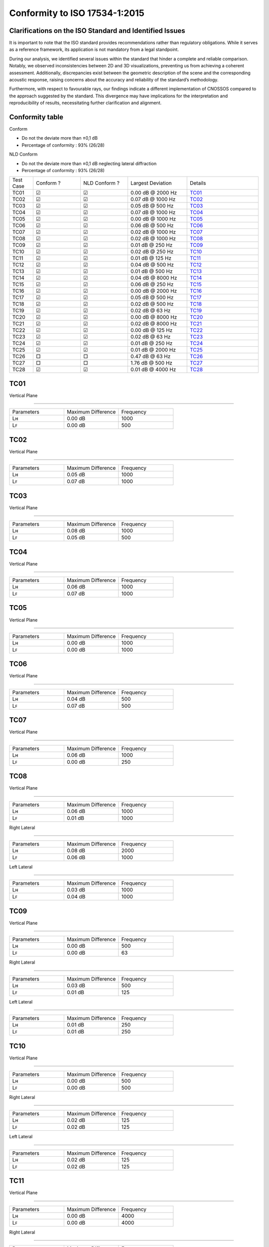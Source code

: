 Conformity to ISO 17534-1:2015
==============================
.. DO NOT UPDATE THIS FILE!!
.. This document has been automatically generated with noisemodelling-tutorial-01/src/main/java/org/noise_planet/nmtutorial01/GenerateReferenceDeviation.java


Clarifications on the ISO Standard and Identified Issues
^^^^^^^^^^^^^^^^^^^^^^^^^^^^^^^^^^^^^^^^^^^^^^^^^^^^^^^^^^^^^^^^

It is important to note that the ISO standard provides recommendations rather than regulatory obligations. While it serves as a reference framework, its application is not mandatory from a legal standpoint.

During our analysis, we identified several issues within the standard that hinder a complete and reliable comparison. Notably, we observed inconsistencies between 2D and 3D visualizations, preventing us from achieving a coherent assessment. Additionally, discrepancies exist between the geometric description of the scene and the corresponding acoustic response, raising concerns about the accuracy and reliability of the standard’s methodology.

Furthermore, with respect to favourable rays, our findings indicate a different implementation of CNOSSOS compared to the approach suggested by the standard. This divergence may have implications for the interpretation and reproducibility of results, necessitating further clarification and alignment.


Conformity table
^^^^^^^^^^^^^^^^
| Conform

* Do not the deviate more than ±0,1 dB
* Percentage of conformity : 93% (26/28)

| NLD Conform

* Do not the deviate more than ±0,1 dB neglecting lateral diffraction
* Percentage of conformity : 93% (26/28)

.. list-table::
   :widths: 10 20 20 25 30

   * - Test Case
     - Conform ? 
     - NLD Conform ?
     - Largest Deviation
     - Details
   * - TC01
     - ☑
     - ☑
     - 0.00 dB @ 2000 Hz
     - `TC01`_
   * - TC02
     - ☑
     - ☑
     - 0.07 dB @ 1000 Hz
     - `TC02`_
   * - TC03
     - ☑
     - ☑
     - 0.05 dB @ 500 Hz
     - `TC03`_
   * - TC04
     - ☑
     - ☑
     - 0.07 dB @ 1000 Hz
     - `TC04`_
   * - TC05
     - ☑
     - ☑
     - 0.00 dB @ 1000 Hz
     - `TC05`_
   * - TC06
     - ☑
     - ☑
     - 0.06 dB @ 500 Hz
     - `TC06`_
   * - TC07
     - ☑
     - ☑
     - 0.02 dB @ 1000 Hz
     - `TC07`_
   * - TC08
     - ☑
     - ☑
     - 0.02 dB @ 1000 Hz
     - `TC08`_
   * - TC09
     - ☑
     - ☑
     - 0.01 dB @ 250 Hz
     - `TC09`_
   * - TC10
     - ☑
     - ☑
     - 0.02 dB @ 250 Hz
     - `TC10`_
   * - TC11
     - ☑
     - ☑
     - 0.01 dB @ 125 Hz
     - `TC11`_
   * - TC12
     - ☑
     - ☑
     - 0.04 dB @ 500 Hz
     - `TC12`_
   * - TC13
     - ☑
     - ☑
     - 0.01 dB @ 500 Hz
     - `TC13`_
   * - TC14
     - ☑
     - ☑
     - 0.04 dB @ 8000 Hz
     - `TC14`_
   * - TC15
     - ☑
     - ☑
     - 0.06 dB @ 250 Hz
     - `TC15`_
   * - TC16
     - ☑
     - ☑
     - 0.00 dB @ 2000 Hz
     - `TC16`_
   * - TC17
     - ☑
     - ☑
     - 0.05 dB @ 500 Hz
     - `TC17`_
   * - TC18
     - ☑
     - ☑
     - 0.02 dB @ 500 Hz
     - `TC18`_
   * - TC19
     - ☑
     - ☑
     - 0.02 dB @ 63 Hz
     - `TC19`_
   * - TC20
     - ☑
     - ☑
     - 0.00 dB @ 8000 Hz
     - `TC20`_
   * - TC21
     - ☑
     - ☑
     - 0.02 dB @ 8000 Hz
     - `TC21`_
   * - TC22
     - ☑
     - ☑
     - 0.00 dB @ 125 Hz
     - `TC22`_
   * - TC23
     - ☑
     - ☑
     - 0.02 dB @ 63 Hz
     - `TC23`_
   * - TC24
     - ☑
     - ☑
     - 0.01 dB @ 250 Hz
     - `TC24`_
   * - TC25
     - ☑
     - ☑
     - 0.01 dB @ 2000 Hz
     - `TC25`_
   * - TC26
     - □
     - □
     - 0.47 dB @ 63 Hz
     - `TC26`_
   * - TC27
     - □
     - □
     - 1.76 dB @ 500 Hz
     - `TC27`_
   * - TC28
     - ☑
     - ☑
     - 0.01 dB @ 4000 Hz
     - `TC28`_

TC01
^^^^


Vertical Plane 

================

.. list-table::
   :widths: 25 25 25

   * - Parameters
     - Maximum Difference
     - Frequency
   * - Lʜ
     - 0.00 dB
     - 1000
   * - Lꜰ
     - 0.00 dB
     - 500

TC02
^^^^


Vertical Plane 

================

.. list-table::
   :widths: 25 25 25

   * - Parameters
     - Maximum Difference
     - Frequency
   * - Lʜ
     - 0.05 dB
     - 1000
   * - Lꜰ
     - 0.07 dB
     - 1000

TC03
^^^^


Vertical Plane 

================

.. list-table::
   :widths: 25 25 25

   * - Parameters
     - Maximum Difference
     - Frequency
   * - Lʜ
     - 0.08 dB
     - 1000
   * - Lꜰ
     - 0.05 dB
     - 500

TC04
^^^^


Vertical Plane 

================

.. list-table::
   :widths: 25 25 25

   * - Parameters
     - Maximum Difference
     - Frequency
   * - Lʜ
     - 0.06 dB
     - 1000
   * - Lꜰ
     - 0.07 dB
     - 1000

TC05
^^^^


Vertical Plane 

================

.. list-table::
   :widths: 25 25 25

   * - Parameters
     - Maximum Difference
     - Frequency
   * - Lʜ
     - 0.00 dB
     - 1000
   * - Lꜰ
     - 0.00 dB
     - 1000

TC06
^^^^


Vertical Plane 

================

.. list-table::
   :widths: 25 25 25

   * - Parameters
     - Maximum Difference
     - Frequency
   * - Lʜ
     - 0.04 dB
     - 500
   * - Lꜰ
     - 0.07 dB
     - 500

TC07
^^^^


Vertical Plane 

================

.. list-table::
   :widths: 25 25 25

   * - Parameters
     - Maximum Difference
     - Frequency
   * - Lʜ
     - 0.06 dB
     - 1000
   * - Lꜰ
     - 0.00 dB
     - 250

TC08
^^^^


Vertical Plane 

================

.. list-table::
   :widths: 25 25 25

   * - Parameters
     - Maximum Difference
     - Frequency
   * - Lʜ
     - 0.06 dB
     - 1000
   * - Lꜰ
     - 0.01 dB
     - 1000


Right Lateral 

================

.. list-table::
   :widths: 25 25 25

   * - Parameters
     - Maximum Difference
     - Frequency
   * - Lʜ
     - 0.08 dB
     - 2000
   * - Lꜰ
     - 0.06 dB
     - 1000


Left Lateral 

================

.. list-table::
   :widths: 25 25 25

   * - Parameters
     - Maximum Difference
     - Frequency
   * - Lʜ
     - 0.03 dB
     - 1000
   * - Lꜰ
     - 0.04 dB
     - 1000

TC09
^^^^


Vertical Plane 

================

.. list-table::
   :widths: 25 25 25

   * - Parameters
     - Maximum Difference
     - Frequency
   * - Lʜ
     - 0.00 dB
     - 500
   * - Lꜰ
     - 0.00 dB
     - 63


Right Lateral 

================

.. list-table::
   :widths: 25 25 25

   * - Parameters
     - Maximum Difference
     - Frequency
   * - Lʜ
     - 0.03 dB
     - 500
   * - Lꜰ
     - 0.01 dB
     - 125


Left Lateral 

================

.. list-table::
   :widths: 25 25 25

   * - Parameters
     - Maximum Difference
     - Frequency
   * - Lʜ
     - 0.01 dB
     - 250
   * - Lꜰ
     - 0.01 dB
     - 250

TC10
^^^^


Vertical Plane 

================

.. list-table::
   :widths: 25 25 25

   * - Parameters
     - Maximum Difference
     - Frequency
   * - Lʜ
     - 0.00 dB
     - 500
   * - Lꜰ
     - 0.00 dB
     - 500


Right Lateral 

================

.. list-table::
   :widths: 25 25 25

   * - Parameters
     - Maximum Difference
     - Frequency
   * - Lʜ
     - 0.02 dB
     - 125
   * - Lꜰ
     - 0.02 dB
     - 125


Left Lateral 

================

.. list-table::
   :widths: 25 25 25

   * - Parameters
     - Maximum Difference
     - Frequency
   * - Lʜ
     - 0.02 dB
     - 125
   * - Lꜰ
     - 0.02 dB
     - 125

TC11
^^^^


Vertical Plane 

================

.. list-table::
   :widths: 25 25 25

   * - Parameters
     - Maximum Difference
     - Frequency
   * - Lʜ
     - 0.00 dB
     - 4000
   * - Lꜰ
     - 0.00 dB
     - 4000


Right Lateral 

================

.. list-table::
   :widths: 25 25 25

   * - Parameters
     - Maximum Difference
     - Frequency
   * - Lʜ
     - 0.03 dB
     - 500
   * - Lꜰ
     - 0.03 dB
     - 500


Left Lateral 

================

.. list-table::
   :widths: 25 25 25

   * - Parameters
     - Maximum Difference
     - Frequency
   * - Lʜ
     - 0.03 dB
     - 500
   * - Lꜰ
     - 0.03 dB
     - 500

TC12
^^^^


Vertical Plane 

================

.. list-table::
   :widths: 25 25 25

   * - Parameters
     - Maximum Difference
     - Frequency
   * - Lʜ
     - 0.02 dB
     - 250
   * - Lꜰ
     - 0.02 dB
     - 250


Right Lateral 

================

.. list-table::
   :widths: 25 25 25

   * - Parameters
     - Maximum Difference
     - Frequency
   * - Lʜ
     - 0.06 dB
     - 4000
   * - Lꜰ
     - 0.06 dB
     - 4000


Left Lateral 

================

.. list-table::
   :widths: 25 25 25

   * - Parameters
     - Maximum Difference
     - Frequency
   * - Lʜ
     - 0.04 dB
     - 1000
   * - Lꜰ
     - 0.04 dB
     - 1000

TC13
^^^^


Vertical Plane 

================

.. list-table::
   :widths: 25 25 25

   * - Parameters
     - Maximum Difference
     - Frequency
   * - Lʜ
     - 0.01 dB
     - 1000
   * - Lꜰ
     - 0.00 dB
     - 8000


Right Lateral 

================

.. list-table::
   :widths: 25 25 25

   * - Parameters
     - Maximum Difference
     - Frequency
   * - Lʜ
     - 0.01 dB
     - 125
   * - Lꜰ
     - 0.01 dB
     - 125


Left Lateral 

================

.. list-table::
   :widths: 25 25 25

   * - Parameters
     - Maximum Difference
     - Frequency
   * - Lʜ
     - 0.00 dB
     - 125
   * - Lꜰ
     - 0.00 dB
     - 125

TC14
^^^^


Vertical Plane 

================

.. list-table::
   :widths: 25 25 25

   * - Parameters
     - Maximum Difference
     - Frequency
   * - Lʜ
     - 0.04 dB
     - 8000
   * - Lꜰ
     - 0.04 dB
     - 4000


Right Lateral 

================

.. list-table::
   :widths: 25 25 25

   * - Parameters
     - Maximum Difference
     - Frequency
   * - Lʜ
     - 0.06 dB
     - 8000
   * - Lꜰ
     - 0.06 dB
     - 8000


Left Lateral 

================

.. list-table::
   :widths: 25 25 25

   * - Parameters
     - Maximum Difference
     - Frequency
   * - Lʜ
     - 0.08 dB
     - 2000
   * - Lꜰ
     - 0.08 dB
     - 2000

TC15
^^^^


Vertical Plane 

================

.. list-table::
   :widths: 25 25 25

   * - Parameters
     - Maximum Difference
     - Frequency
   * - Lʜ
     - 0.01 dB
     - 125
   * - Lꜰ
     - 0.00 dB
     - 1000


Right Lateral 

================

.. list-table::
   :widths: 25 25 25

   * - Parameters
     - Maximum Difference
     - Frequency
   * - Lʜ
     - 0.24 dB
     - 500
   * - Lꜰ
     - 0.40 dB
     - 250


Left Lateral 

================

.. list-table::
   :widths: 25 25 25

   * - Parameters
     - Maximum Difference
     - Frequency
   * - Lʜ
     - 0.04 dB
     - 8000
   * - Lꜰ
     - 0.04 dB
     - 8000

TC16
^^^^


Vertical Plane 

================

.. list-table::
   :widths: 25 25 25

   * - Parameters
     - Maximum Difference
     - Frequency
   * - Lʜ
     - 0.00 dB
     - 1000
   * - Lꜰ
     - 0.00 dB
     - 1000


Reflection 

================

.. list-table::
   :widths: 25 25 25

   * - Parameters
     - Maximum Difference
     - Frequency
   * - Lʜ
     - 0.00 dB
     - 63
   * - Lꜰ
     - 0.00 dB
     - 4000

TC17
^^^^


Vertical Plane 

================

.. list-table::
   :widths: 25 25 25

   * - Parameters
     - Maximum Difference
     - Frequency
   * - Lʜ
     - 0.04 dB
     - 500
   * - Lꜰ
     - 0.07 dB
     - 500


Reflection 

================

.. list-table::
   :widths: 25 25 25

   * - Parameters
     - Maximum Difference
     - Frequency
   * - Lʜ
     - 0.04 dB
     - 500
   * - Lꜰ
     - 0.03 dB
     - 500

TC18
^^^^


Vertical Plane 

================

.. list-table::
   :widths: 25 25 25

   * - Parameters
     - Maximum Difference
     - Frequency
   * - Lʜ
     - 0.06 dB
     - 500
   * - Lꜰ
     - 0.00 dB
     - 2000


Reflection 

================

.. list-table::
   :widths: 25 25 25

   * - Parameters
     - Maximum Difference
     - Frequency
   * - Lʜ
     - 0.00 dB
     - 250
   * - Lꜰ
     - 0.00 dB
     - 1000

TC19
^^^^


Vertical Plane 

================

.. list-table::
   :widths: 25 25 25

   * - Parameters
     - Maximum Difference
     - Frequency
   * - Lʜ
     - 0.02 dB
     - 63
   * - Lꜰ
     - 0.02 dB
     - 63


Right Lateral 

================

.. list-table::
   :widths: 25 25 25

   * - Parameters
     - Maximum Difference
     - Frequency
   * - Lʜ
     - 0.07 dB
     - 500
   * - Lꜰ
     - 0.01 dB
     - 125


Left Lateral 

================

.. list-table::
   :widths: 25 25 25

   * - Parameters
     - Maximum Difference
     - Frequency
   * - Lʜ
     - 0.04 dB
     - 500
   * - Lꜰ
     - 0.01 dB
     - 8000

TC20
^^^^


Vertical Plane 

================

.. list-table::
   :widths: 25 25 25

   * - Parameters
     - Maximum Difference
     - Frequency
   * - Lʜ
     - 0.00 dB
     - 8000
   * - Lꜰ
     - 0.00 dB
     - 8000

TC21
^^^^


Vertical Plane 

================

.. list-table::
   :widths: 25 25 25

   * - Parameters
     - Maximum Difference
     - Frequency
   * - Lʜ
     - 0.02 dB
     - 125
   * - Lꜰ
     - 0.02 dB
     - 250


Right Lateral 

================

.. list-table::
   :widths: 25 25 25

   * - Parameters
     - Maximum Difference
     - Frequency
   * - Lʜ
     - 0.08 dB
     - 8000
   * - Lꜰ
     - -
     - -


Left Lateral 

================

.. list-table::
   :widths: 25 25 25

   * - Parameters
     - Maximum Difference
     - Frequency
   * - Lʜ
     - 0.07 dB
     - 500
   * - Lꜰ
     - -
     - -

TC22
^^^^


Vertical Plane 

================

.. list-table::
   :widths: 25 25 25

   * - Parameters
     - Maximum Difference
     - Frequency
   * - Lʜ
     - 0.01 dB
     - 4000
   * - Lꜰ
     - 0.00 dB
     - 4000


Right Lateral 

================

.. list-table::
   :widths: 25 25 25

   * - Parameters
     - Maximum Difference
     - Frequency
   * - Lʜ
     - 0.06 dB
     - 500
   * - Lꜰ
     - 0.02 dB
     - 125


Left Lateral 

================

.. list-table::
   :widths: 25 25 25

   * - Parameters
     - Maximum Difference
     - Frequency
   * - Lʜ
     - 0.05 dB
     - 500
   * - Lꜰ
     - 0.01 dB
     - 125

TC23
^^^^


Vertical Plane 

================

.. list-table::
   :widths: 25 25 25

   * - Parameters
     - Maximum Difference
     - Frequency
   * - Lʜ
     - 0.02 dB
     - 250
   * - Lꜰ
     - 0.02 dB
     - 250

TC24
^^^^


Vertical Plane 

================

.. list-table::
   :widths: 25 25 25

   * - Parameters
     - Maximum Difference
     - Frequency
   * - Lʜ
     - 0.02 dB
     - 250
   * - Lꜰ
     - 0.02 dB
     - 63


Reflection 

================

.. list-table::
   :widths: 25 25 25

   * - Parameters
     - Maximum Difference
     - Frequency
   * - Lʜ
     - 0.02 dB
     - 63
   * - Lꜰ
     - 0.02 dB
     - 63

TC25
^^^^


Vertical Plane 

================

.. list-table::
   :widths: 25 25 25

   * - Parameters
     - Maximum Difference
     - Frequency
   * - Lʜ
     - 0.00 dB
     - 1000
   * - Lꜰ
     - 0.01 dB
     - 250


Right Lateral 

================

.. list-table::
   :widths: 25 25 25

   * - Parameters
     - Maximum Difference
     - Frequency
   * - Lʜ
     - 0.01 dB
     - 1000
   * - Lꜰ
     - 0.01 dB
     - 1000


Left Lateral 

================

.. list-table::
   :widths: 25 25 25

   * - Parameters
     - Maximum Difference
     - Frequency
   * - Lʜ
     - 0.01 dB
     - 2000
   * - Lꜰ
     - 0.01 dB
     - 2000


Reflection 

================

.. list-table::
   :widths: 25 25 25

   * - Parameters
     - Maximum Difference
     - Frequency
   * - Lʜ
     - 0.00 dB
     - 1000
   * - Lꜰ
     - 0.00 dB
     - 2000

TC26
^^^^


Vertical Plane 

================

.. list-table::
   :widths: 25 25 25

   * - Parameters
     - Maximum Difference
     - Frequency
   * - Lʜ
     - 0.00 dB
     - 4000
   * - Lꜰ
     - 0.06 dB
     - 4000


Reflection 

================

.. list-table::
   :widths: 25 25 25

   * - Parameters
     - Maximum Difference
     - Frequency
   * - Lʜ
     - 0.01 dB
     - 4000

TC27
^^^^


Vertical Plane 

================

.. list-table::
   :widths: 25 25 25

   * - Parameters
     - Maximum Difference
     - Frequency
   * - Lʜ
     - 0.02 dB
     - 2000
   * - Lꜰ
     - 0.18 dB
     - 125

TC28
^^^^


Vertical Plane 

================

.. list-table::
   :widths: 25 25 25

   * - Parameters
     - Maximum Difference
     - Frequency
   * - Lʜ
     - 0.01 dB
     - 63
   * - Lꜰ
     - 0.01 dB
     - 8000


Right Lateral 

================

.. list-table::
   :widths: 25 25 25

   * - Parameters
     - Maximum Difference
     - Frequency
   * - Lʜ
     - 0.09 dB
     - 2000
   * - Lꜰ
     - 0.01 dB
     - 250


Left Lateral 

================

.. list-table::
   :widths: 25 25 25

   * - Parameters
     - Maximum Difference
     - Frequency
   * - Lʜ
     - 1.11 dB
     - 1000
   * - Lꜰ
     - 0.01 dB
     - 1000
